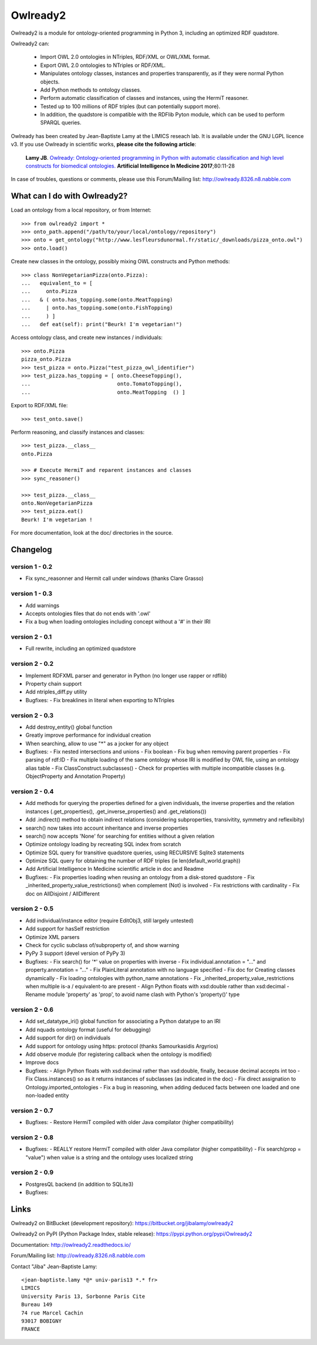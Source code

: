 Owlready2
=========

.. image:: https://readthedocs.org/projects/owlready2/badge/?version=latest
   :target: http://owlready2.readthedocs.io/en/latest/
   :alt: documentation

.. image:: http://www.lesfleursdunormal.fr/static/_images/owlready_downloads.svg
   :target: http://www.lesfleursdunormal.fr/static/informatique/pymod_stat_en.html
   :alt: download stats


         
Owlready2 is a module for ontology-oriented programming in Python 3, including an optimized RDF quadstore.

Owlready2 can:

 - Import OWL 2.0 ontologies in NTriples, RDF/XML or OWL/XML format.

 - Export OWL 2.0 ontologies to NTriples or RDF/XML.

 - Manipulates ontology classes, instances and properties transparently,
   as if they were normal Python objects.

 - Add Python methods to ontology classes.

 - Perform automatic classification of classes and instances, using the HermiT reasoner.

 - Tested up to 100 millions of RDF triples (but can potentially support more).

 - In addition, the quadstore is compatible with the RDFlib Pyton module, which can be used to perform SPARQL queries.
   
Owlready has been created by Jean-Baptiste Lamy at the LIMICS reseach lab.
It is available under the GNU LGPL licence v3.
If you use Owlready in scientific works, **please cite the following article**:

   **Lamy JB**.
   `Owlready: Ontology-oriented programming in Python with automatic classification and high level constructs for biomedical ontologies. <http://www.lesfleursdunormal.fr/_downloads/article_owlready_aim_2017.pdf>`_
   **Artificial Intelligence In Medicine 2017**;80:11-28
   
In case of troubles, questions or comments, please use this Forum/Mailing list: http://owlready.8326.n8.nabble.com


  
What can I do with Owlready2?
-----------------------------

Load an ontology from a local repository, or from Internet:

::

  >>> from owlready2 import *
  >>> onto_path.append("/path/to/your/local/ontology/repository")
  >>> onto = get_ontology("http://www.lesfleursdunormal.fr/static/_downloads/pizza_onto.owl")
  >>> onto.load()

Create new classes in the ontology, possibly mixing OWL constructs and Python methods:

::

  >>> class NonVegetarianPizza(onto.Pizza):
  ...   equivalent_to = [
  ...     onto.Pizza
  ...   & ( onto.has_topping.some(onto.MeatTopping)
  ...     | onto.has_topping.some(onto.FishTopping)
  ...     ) ]
  ...   def eat(self): print("Beurk! I'm vegetarian!")

Access ontology class, and create new instances / individuals:

::

  >>> onto.Pizza
  pizza_onto.Pizza
  >>> test_pizza = onto.Pizza("test_pizza_owl_identifier")
  >>> test_pizza.has_topping = [ onto.CheeseTopping(),
  ...                            onto.TomatoTopping(),
  ...                            onto.MeatTopping  () ]

Export to RDF/XML file:

::

  >>> test_onto.save()

Perform reasoning, and classify instances and classes:

::

   >>> test_pizza.__class__
   onto.Pizza
   
   >>> # Execute HermiT and reparent instances and classes
   >>> sync_reasoner()
   
   >>> test_pizza.__class__
   onto.NonVegetarianPizza
   >>> test_pizza.eat()
   Beurk! I'm vegetarian !

For more documentation, look at the doc/ directories in the source.

Changelog
---------

version 1 - 0.2
***************

* Fix sync_reasonner and Hermit call under windows (thanks Clare Grasso)

version 1 - 0.3
***************

* Add warnings
* Accepts ontologies files that do not ends with '.owl'
* Fix a bug when loading ontologies including concept without a '#' in their IRI

version 2 - 0.1
***************

* Full rewrite, including an optimized quadstore

version 2 - 0.2
***************

* Implement RDFXML parser and generator in Python (no longer use rapper or rdflib)
* Property chain support
* Add ntriples_diff.py utility
* Bugfixes:
  - Fix breaklines in literal when exporting to NTriples

version 2 - 0.3
***************

* Add destroy_entity() global function
* Greatly improve performance for individual creation
* When searching, allow to use "*" as a jocker for any object
* Bugfixes:
  - Fix nested intersections and unions
  - Fix boolean
  - Fix bug when removing parent properties
  - Fix parsing of rdf:ID
  - Fix multiple loading of the same ontology whose IRI is modified by OWL file, using an ontology alias table
  - Fix ClassConstruct.subclasses()
  - Check for properties with multiple incompatible classes (e.g. ObjectProperty and Annotation Property)

version 2 - 0.4
***************

* Add methods for querying the properties defined for a given individuals, the inverse properties
  and the relation instances (.get_properties(), .get_inverse_properties() and .get_relations())
* Add .indirect() method to obtain indirect relations (considering subproperties, transivitity,
  symmetry and reflexibity)
* search() now takes into account inheritance and inverse properties
* search() now accepts 'None' for searching for entities without a given relation
* Optimize ontology loading by recreating SQL index from scratch
* Optimize SQL query for transitive quadstore queries, using RECURSIVE Sqlite3 statements
* Optimize SQL query for obtaining the number of RDF triples (ie len(default_world.graph))
* Add Artificial Intelligence In Medicine scientific article in doc and Readme 
* Bugfixes:
  - Fix properties loading when reusing an ontology from a disk-stored quadstore
  - Fix _inherited_property_value_restrictions() when complement (Not) is involved
  - Fix restrictions with cardinality
  - Fix doc on AllDisjoint / AllDifferent

version 2 - 0.5
***************

* Add individual/instance editor (require EditObj3, still largely untested)
* Add support for hasSelf restriction
* Optimize XML parsers
* Check for cyclic subclass of/subproperty of, and show warning
* PyPy 3 support (devel version of PyPy 3)
* Bugfixes:
  - Fix search() for '*' value on properties with inverse
  - Fix individual.annotation = "..." and property.annotation = "..."
  - Fix PlainLiteral annotation with no language specified
  - Fix doc for Creating classes dynamically
  - Fix loading ontologies with python_name annotations
  - Fix _inherited_property_value_restrictions when multiple is-a / equivalent-to are present
  - Align Python floats with xsd:double rather than xsd:decimal
  - Rename module 'property' as 'prop', to avoid name clash with Python's 'property()' type

version 2 - 0.6
***************

* Add set_datatype_iri() global function for associating a Python datatype to an IRI
* Add nquads ontology format (useful for debugging)
* Add support for dir() on individuals
* Add support for ontology using https: protocol (thanks Samourkasidis Argyrios)
* Add observe module (for registering callback when the ontology is modified)
* Improve docs
* Bugfixes:
  - Align Python floats with xsd:decimal rather than xsd:double, finally, because decimal accepts int too
  - Fix Class.instances() so as it returns instances of subclasses (as indicated in the doc)
  - Fix direct assignation to Ontology.imported_ontologies
  - Fix a bug in reasoning, when adding deduced facts between one loaded and one non-loaded entity

version 2 - 0.7
***************

* Bugfixes:
  - Restore HermiT compiled with older Java compilator (higher compatibility)
  
version 2 - 0.8
***************

* Bugfixes:
  - REALLY restore HermiT compiled with older Java compilator (higher compatibility)
  - Fix search(prop = "value") when value is a string and the ontology uses localized string
  
version 2 - 0.9
***************

* PostgresQL backend (in addition to SQLite3)
* Bugfixes:
  

Links
-----

Owlready2 on BitBucket (development repository): https://bitbucket.org/jibalamy/owlready2

Owlready2 on PyPI (Python Package Index, stable release): https://pypi.python.org/pypi/Owlready2

Documentation: http://owlready2.readthedocs.io/

Forum/Mailing list: http://owlready.8326.n8.nabble.com


Contact "Jiba" Jean-Baptiste Lamy:

::

  <jean-baptiste.lamy *@* univ-paris13 *.* fr>
  LIMICS
  University Paris 13, Sorbonne Paris Cite
  Bureau 149
  74 rue Marcel Cachin
  93017 BOBIGNY
  FRANCE
